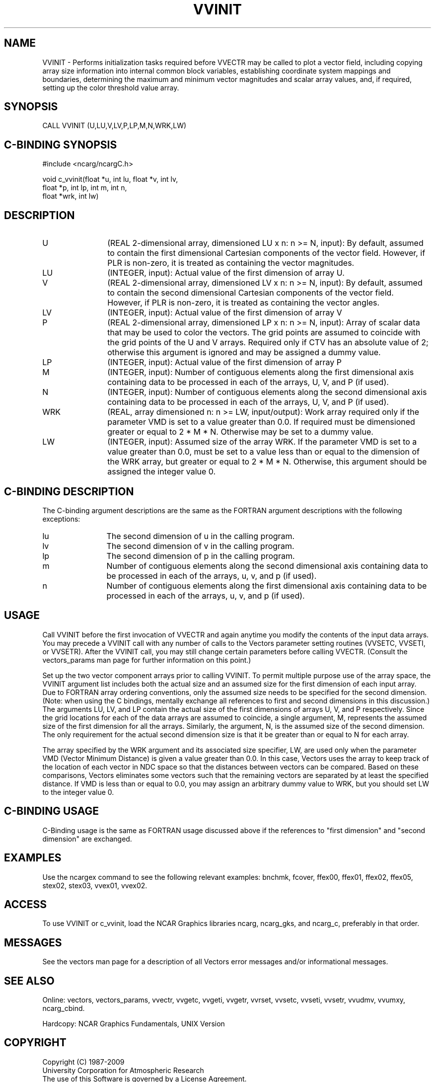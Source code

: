 .TH VVINIT 3NCARG "April 1993" UNIX "NCAR GRAPHICS"
.na
.nh
.SH NAME
VVINIT - Performs initialization tasks required before VVECTR may be
called to plot a vector field, including copying array size
information into internal common block variables, establishing coordinate
system mappings and boundaries, determining the maximum and minimum vector
magnitudes and scalar array values, and, if required, setting up the
color threshold value array.
.SH SYNOPSIS
CALL VVINIT (U,LU,V,LV,P,LP,M,N,WRK,LW) 
.SH C-BINDING SYNOPSIS
#include <ncarg/ncargC.h>
.sp
void c_vvinit(float *u, int lu, float *v, int lv,
.br
              float *p, int lp, int m, int n,
.br
              float *wrk, int lw)
.SH DESCRIPTION 
.IP U 12
(REAL 2-dimensional array, dimensioned LU x n: n >= N,
input): By default, assumed to contain the first
dimensional Cartesian components of the vector field.
However, if PLR is non-zero, it is treated as containing
the vector magnitudes.
.IP LU 12
(INTEGER, input): Actual value of the first dimension of
array U.
.IP V 12
(REAL 2-dimensional array, dimensioned LV x n: n >= N,
input): By default, assumed to contain the second
dimensional Cartesian components of the vector field.
However, if PLR is non-zero, it is treated as containing
the vector angles.
.IP LV 12
(INTEGER, input): Actual value of the first dimension of
array V
.IP P 12
(REAL 2-dimensional array, dimensioned LP x n: n >= N,
input): Array of scalar data that may be used to color the
vectors. The grid points are assumed to coincide with the
grid points of the U and V arrays. Required only if CTV has
an absolute value of 2; otherwise this argument is ignored
and may be assigned a dummy value.
.IP LP 12
(INTEGER, input): Actual value of the first dimension of
array P
.IP M 12
(INTEGER, input): Number of contiguous elements along the
first dimensional axis containing data to be processed in
each of the arrays, U, V, and P (if used).
.IP N 12
(INTEGER, input): Number of contiguous elements along the
second dimensional axis containing data to be processed in
each of the arrays, U, V, and P (if used).
.IP WRK 12
(REAL, array dimensioned n: n >= LW, input/output):
Work array required only if the parameter VMD is set to a value
greater than 0.0. If required must be dimensioned greater or equal to
2 * M * N. Otherwise may be set to a dummy value.
.IP LW 12
(INTEGER, input): Assumed size of the array WRK. If the parameter VMD
is set to a value greater than 0.0, must be set to a value less than
or equal to the dimension of the WRK array, but greater or equal to 
2 * M * N. Otherwise, this argument should be assigned the integer value 0.
.SH C-BINDING DESCRIPTION
The C-binding argument descriptions are the same as the FORTRAN
argument descriptions with the following exceptions:
.sp
.IP lu 12
The second dimension of u in the calling program.
.IP lv 12
The second dimension of v in the calling program.
.IP lp 12
The second dimension of p in the calling program.
.IP m 12
Number of contiguous elements along the
second dimensional axis containing data to be processed in
each of the arrays, u, v, and p (if used).
.IP n 12
Number of contiguous elements along the
first dimensional axis containing data to be processed in
each of the arrays, u, v, and p (if used).
.SH USAGE
Call VVINIT before the first invocation of VVECTR and again anytime
you modify the contents of the input data arrays. You may precede a
VVINIT call with any number of calls to the Vectors parameter setting
routines (VVSETC, VVSETI, or VVSETR). After the VVINIT call, you may
still change certain parameters before calling VVECTR. (Consult the
vectors_params man page for further information on this point.)
.sp
Set up the two vector component arrays prior to calling VVINIT.  To
permit multiple purpose use of the array space, the VVINIT argument
list includes both the actual size and an assumed size for the first
dimension of each input array. Due to FORTRAN array ordering
conventions, only the assumed size needs to be specified for the
second dimension.  (Note: when using the C bindings, mentally exchange
all references to first and second dimensions in this discussion.) The
arguments LU, LV, and LP contain the actual size of the first
dimensions of arrays U, V, and P respectively. Since the grid
locations for each of the data arrays are assumed to coincide, a
single argument, M, represents the assumed size of the first dimension
for all the arrays.  Similarly, the argument, N, is the assumed size
of the second dimension. The only requirement for the actual second
dimension size is that it be greater than or equal to N for each
array.
.sp
The array specified by the WRK argument and its associated size
specifier, LW, are used only when the parameter VMD (Vector Minimum
Distance) is given a value greater than 0.0. In this case, Vectors
uses the array to keep track of the location of each vector in NDC
space so that the distances between vectors can be compared. Based on
these comparisons, Vectors eliminates some vectors such that the
remaining vectors are separated by at least the specified distance. If
VMD is less than or equal to 0.0, you may assign an arbitrary dummy
value to WRK, but you should set LW to the integer value 0.
.SH C-BINDING USAGE
C-Binding usage is the same as FORTRAN usage discussed above if
the references to "first dimension" and "second dimension" are exchanged.
.SH EXAMPLES
Use the ncargex command to see the following relevant examples: 
bnchmk,
fcover,
ffex00,
ffex01,
ffex02,
ffex05,
stex02,
stex03,
vvex01,
vvex02.
.SH ACCESS
To use VVINIT or c_vvinit, load the NCAR Graphics libraries ncarg, ncarg_gks,
and ncarg_c, preferably in that order.  
.SH MESSAGES
See the vectors man page for a description of all Vectors error
messages and/or informational messages.
.SH SEE ALSO
Online:
vectors,
vectors_params,
vvectr,
vvgetc,
vvgeti,
vvgetr,
vvrset,
vvsetc,
vvseti,
vvsetr,
vvudmv,
vvumxy,
ncarg_cbind.
.sp
Hardcopy:
NCAR Graphics Fundamentals, UNIX Version
.SH COPYRIGHT
Copyright (C) 1987-2009
.br
University Corporation for Atmospheric Research
.br
The use of this Software is governed by a License Agreement.
